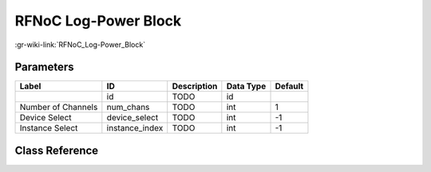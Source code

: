 ---------------------
RFNoC Log-Power Block
---------------------

:gr-wiki-link:`RFNoC_Log-Power_Block`

Parameters
**********

+-------------------------+-------------------------+-------------------------+-------------------------+-------------------------+
|Label                    |ID                       |Description              |Data Type                |Default                  |
+=========================+=========================+=========================+=========================+=========================+
|                         |id                       |TODO                     |id                       |                         |
+-------------------------+-------------------------+-------------------------+-------------------------+-------------------------+
|Number of Channels       |num_chans                |TODO                     |int                      |1                        |
+-------------------------+-------------------------+-------------------------+-------------------------+-------------------------+
|Device Select            |device_select            |TODO                     |int                      |-1                       |
+-------------------------+-------------------------+-------------------------+-------------------------+-------------------------+
|Instance Select          |instance_index           |TODO                     |int                      |-1                       |
+-------------------------+-------------------------+-------------------------+-------------------------+-------------------------+

Class Reference
*******************

.. tabs::

   .. group-tab:: Python
      TODO

   .. group-tab:: C++

      .. doxygengroup:: block_uhd_rfnoc_logpwr
         :content-only:
         :undoc-members:
         :private-members:
         :members:

